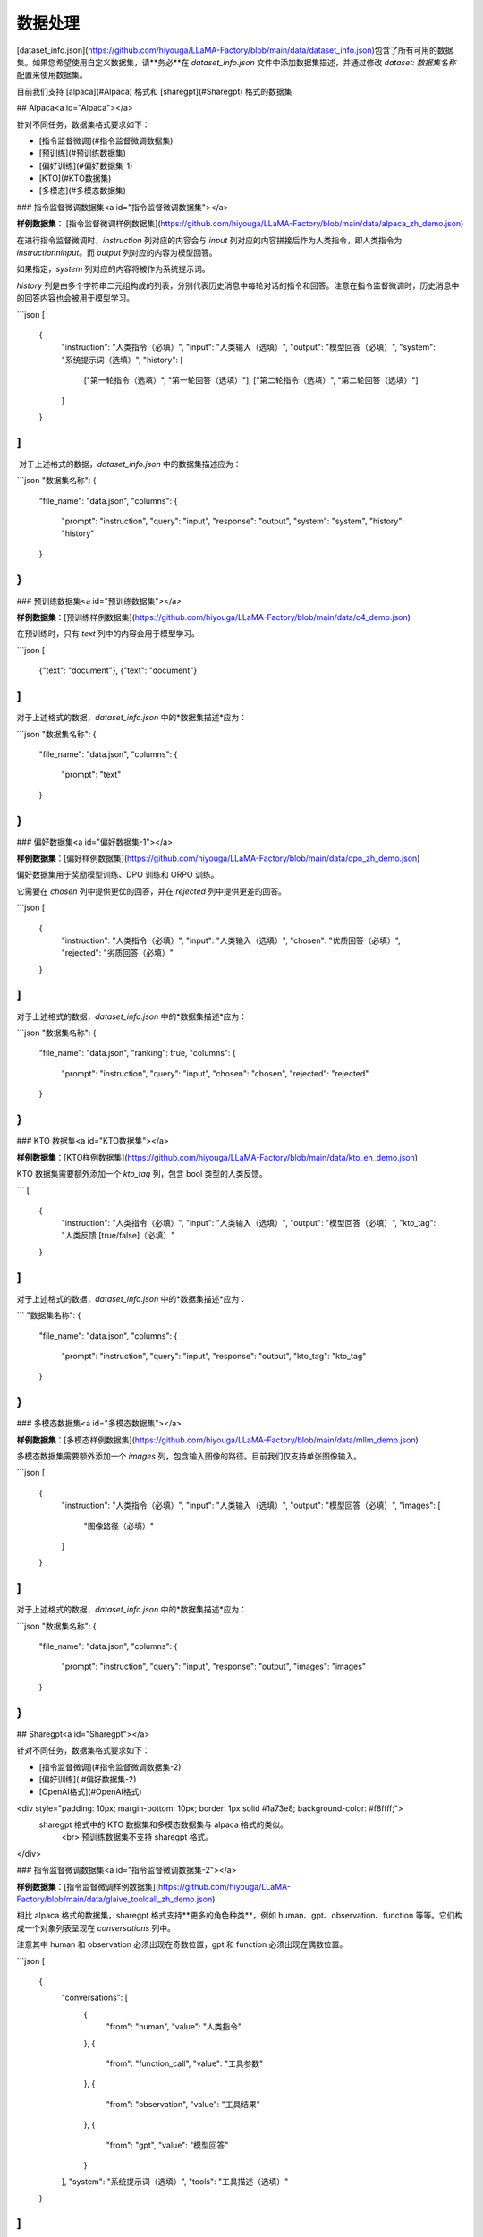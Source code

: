 数据处理
========


[dataset_info.json](https://github.com/hiyouga/LLaMA-Factory/blob/main/data/dataset_info.json)包含了所有可用的数据集。如果您希望使用自定义数据集，请**务必**在 `dataset_info.json` 文件中添加数据集描述，并通过修改 `dataset: 数据集名称` 配置来使用数据集。

目前我们支持 [alpaca](#Alpaca) 格式和 [sharegpt](#Sharegpt) 格式的数据集

## Alpaca<a id="Alpaca"></a>

针对不同任务，数据集格式要求如下：

- [指令监督微调](#指令监督微调数据集)
- [预训练](#预训练数据集)
- [偏好训练](#偏好数据集-1)
- [KTO](#KTO数据集)
- [多模态](#多模态数据集)

### 指令监督微调数据集<a id="指令监督微调数据集"></a>

**样例数据集**： [指令监督微调样例数据集](https://github.com/hiyouga/LLaMA-Factory/blob/main/data/alpaca_zh_demo.json)

在进行指令监督微调时，`instruction` 列对应的内容会与 `input` 列对应的内容拼接后作为人类指令，即人类指令为 `instruction\ninput`。而 `output` 列对应的内容为模型回答。

如果指定，`system` 列对应的内容将被作为系统提示词。

`history` 列是由多个字符串二元组构成的列表，分别代表历史消息中每轮对话的指令和回答。注意在指令监督微调时，历史消息中的回答内容也会被用于模型学习。

```json
[
  {
    "instruction": "人类指令（必填）",
    "input": "人类输入（选填）",
    "output": "模型回答（必填）",
    "system": "系统提示词（选填）",
    "history": [
      ["第一轮指令（选填）", "第一轮回答（选填）"],
      ["第二轮指令（选填）", "第二轮回答（选填）"]
    ]
  }
]
```

​	对于上述格式的数据，`dataset_info.json` 中的数据集描述应为：

```json
"数据集名称": {
  "file_name": "data.json",
  "columns": {
    "prompt": "instruction",
    "query": "input",
    "response": "output",
    "system": "system",
    "history": "history"
  }
}
```

### 预训练数据集<a id="预训练数据集"></a>

**样例数据集**：[预训练样例数据集](https://github.com/hiyouga/LLaMA-Factory/blob/main/data/c4_demo.json)

在预训练时，只有 `text` 列中的内容会用于模型学习。

```json
[
  {"text": "document"},
  {"text": "document"}
]
```

对于上述格式的数据，`dataset_info.json` 中的*数据集描述*应为：

```json
"数据集名称": {
  "file_name": "data.json",
  "columns": {
    "prompt": "text"
  }
}
```

### 偏好数据集<a id="偏好数据集-1"></a>

**样例数据集**：[偏好样例数据集](https://github.com/hiyouga/LLaMA-Factory/blob/main/data/dpo_zh_demo.json)

偏好数据集用于奖励模型训练、DPO 训练和 ORPO 训练。

它需要在 `chosen` 列中提供更优的回答，并在 `rejected` 列中提供更差的回答。

```json
[
  {
    "instruction": "人类指令（必填）",
    "input": "人类输入（选填）",
    "chosen": "优质回答（必填）",
    "rejected": "劣质回答（必填）"
  }
]
```

对于上述格式的数据，`dataset_info.json` 中的*数据集描述*应为：

```json
"数据集名称": {
  "file_name": "data.json",
  "ranking": true,
  "columns": {
    "prompt": "instruction",
    "query": "input",
    "chosen": "chosen",
    "rejected": "rejected"
  }
}
```

### KTO 数据集<a id="KTO数据集"></a>

**样例数据集**：[KTO样例数据集](https://github.com/hiyouga/LLaMA-Factory/blob/main/data/kto_en_demo.json)

KTO 数据集需要额外添加一个 `kto_tag` 列，包含 bool 类型的人类反馈。

```
[
  {
    "instruction": "人类指令（必填）",
    "input": "人类输入（选填）",
    "output": "模型回答（必填）",
    "kto_tag": "人类反馈 [true/false]（必填）"
  }
]
```



对于上述格式的数据，`dataset_info.json` 中的*数据集描述*应为：

```
"数据集名称": {
  "file_name": "data.json",
  "columns": {
    "prompt": "instruction",
    "query": "input",
    "response": "output",
    "kto_tag": "kto_tag"
  }
}
```



### 多模态数据集<a id="多模态数据集"></a>

**样例数据集**：[多模态样例数据集](https://github.com/hiyouga/LLaMA-Factory/blob/main/data/mllm_demo.json)

多模态数据集需要额外添加一个 `images` 列，包含输入图像的路径。目前我们仅支持单张图像输入。

```json
[
  {
    "instruction": "人类指令（必填）",
    "input": "人类输入（选填）",
    "output": "模型回答（必填）",
    "images": [
      "图像路径（必填）"
    ]
  }
]
```

对于上述格式的数据，`dataset_info.json` 中的*数据集描述*应为：

```json
"数据集名称": {
  "file_name": "data.json",
  "columns": {
    "prompt": "instruction",
    "query": "input",
    "response": "output",
    "images": "images"
  }
}
```



## Sharegpt<a id="Sharegpt"></a>

针对不同任务，数据集格式要求如下：

- [指令监督微调](#指令监督微调数据集-2)

- [偏好训练]( #偏好数据集-2)
- [OpenAI格式](#OpenAI格式)

<div style="padding: 10px; margin-bottom: 10px; border: 1px solid #1a73e8; background-color: #f8ffff;">
    sharegpt 格式中的 KTO 数据集和多模态数据集与 alpaca 格式的类似。
  	<br>    预训练数据集不支持 sharegpt 格式。
</div>

### 指令监督微调数据集<a id="指令监督微调数据集-2"></a>

**样例数据集**：[指令监督微调样例数据集](https://github.com/hiyouga/LLaMA-Factory/blob/main/data/glaive_toolcall_zh_demo.json)

相比 alpaca 格式的数据集，sharegpt 格式支持**更多的角色种类**，例如 human、gpt、observation、function 等等。它们构成一个对象列表呈现在 `conversations` 列中。

注意其中 human 和 observation 必须出现在奇数位置，gpt 和 function 必须出现在偶数位置。

```json
[
  {
    "conversations": [
      {
        "from": "human",
        "value": "人类指令"
      },
      {
        "from": "function_call",
        "value": "工具参数"
      },
      {
        "from": "observation",
        "value": "工具结果"
      },
      {
        "from": "gpt",
        "value": "模型回答"
      }
    ],
    "system": "系统提示词（选填）",
    "tools": "工具描述（选填）"
  }
]
```



对于上述格式的数据，`dataset_info.json` 中的数据集描述应为：

```json
"数据集名称": {
  "file_name": "data.json",
  "formatting": "sharegpt",
  "columns": {
    "messages": "conversations",
    "system": "system",
    "tools": "tools"
  }
}
```



### 偏好数据集<a id="偏好数据集-2"></a>

**样例数据集**：[偏好数据样例数据集](https://github.com/hiyouga/LLaMA-Factory/blob/main/data/dpo_zh_demo.json)

Sharegpt 格式的偏好数据集同样需要在 `chosen` 列中提供更优的消息，并在 `rejected` 列中提供更差的消息。

```json
[
  {
    "conversations": [
      {
        "from": "human",
        "value": "人类指令"
      },
      {
        "from": "gpt",
        "value": "模型回答"
      },
      {
        "from": "human",
        "value": "人类指令"
      }
    ],
    "chosen": {
      "from": "gpt",
      "value": "优质回答"
    },
    "rejected": {
      "from": "gpt",
      "value": "劣质回答"
    }
  }
]
```



对于上述格式的数据，`dataset_info.json` 中的*数据集描述*应为：

```json
"数据集名称": {
  "file_name": "data.json",
  "formatting": "sharegpt",
  "ranking": true,
  "columns": {
    "messages": "conversations",
    "chosen": "chosen",
    "rejected": "rejected"
  }
}
```

### OpenAI格式<a id="OpenAI格式"></a>

OpenAI 格式仅仅是 sharegpt 格式的一种特殊情况，其中第一条消息可能是系统提示词。

```json
[
  {
    "messages": [
      {
        "role": "system",
        "content": "系统提示词（选填）"
      },
      {
        "role": "user",
        "content": "人类指令"
      },
      {
        "role": "assistant",
        "content": "模型回答"
      }
    ]
  }
]
```



对于上述格式的数据，`dataset_info.json` 中的数据集描述应为：

```json
"数据集名称": {
  "file_name": "data.json",
  "formatting": "sharegpt",
  "columns": {
    "messages": "messages"
  },
  "tags": {
    "role_tag": "role",
    "content_tag": "content",
    "user_tag": "user",
    "assistant_tag": "assistant",
    "system_tag": "system"
  }
}
```
